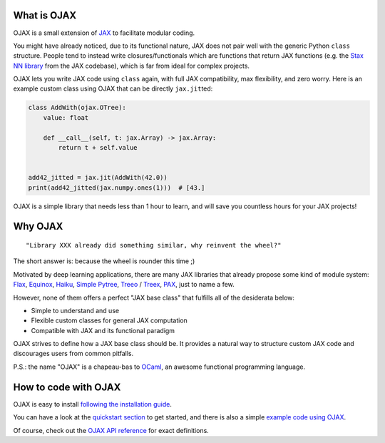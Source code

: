 What is OJAX
------------

OJAX is a small extension of `JAX`_ to facilitate modular coding.

You might have already noticed, due to its functional nature, JAX does not pair
well with the generic Python ``class`` structure. People tend to instead write
closures/functionals which are functions that return JAX functions (e.g. the
`Stax NN library`_ from the JAX codebase), which is far from ideal for complex
projects.

OJAX lets you write JAX code using ``class`` again, with full JAX compatibility,
max flexibility, and zero worry. Here is an example custom class using OJAX
that can be directly ``jax.jit``\ ted:

.. code-block:: python

    class AddWith(ojax.OTree):
        value: float

        def __call__(self, t: jax.Array) -> jax.Array:
            return t + self.value


    add42_jitted = jax.jit(AddWith(42.0))
    print(add42_jitted(jax.numpy.ones(1)))  # [43.]

OJAX is a simple library that needs less than 1 hour to learn, and will save
you countless hours for your JAX projects!

Why OJAX
--------

::

  "Library XXX already did something similar, why reinvent the wheel?"

The short answer is: because the wheel is rounder this time ;)

Motivated by deep learning applications, there are many JAX libraries that
already propose some kind of module system: `Flax`_, `Equinox`_, `Haiku`_,
`Simple Pytree`_, `Treeo`_ / `Treex`_, `PAX`_, just to name a few.

However, none of them offers a perfect "JAX base class" that fulfills all of
the desiderata below:

* Simple to understand and use
* Flexible custom classes for general JAX computation
* Compatible with JAX and its functional paradigm

OJAX strives to define how a JAX base class should be. It provides a natural 
way to structure custom JAX code and discourages users from common pitfalls.

P.S.: the name "OJAX" is a chapeau-bas to `OCaml <https://ocaml.org>`_, an
awesome functional programming language.

How to code with OJAX
---------------------

OJAX is easy to install `following the installation guide`_.

You can have a look at the `quickstart section`_ to get
started, and there is also a simple `example code using OJAX`_.

Of course, check out the `OJAX API reference`_ for exact
definitions.

..
  links
.. _Equinox: https://github.com/patrick-kidger/equinox
.. _Flax: https://github.com/google/flax
.. _Haiku: https://github.com/deepmind/dm-haiku
.. _InitVar: https://docs.python.org/3/library/dataclasses.html#init-only-variables
.. _JAX: https://jax.readthedocs.io
.. _OJAX API reference: https://ysngshn.github.io/ojax/modules.html
.. _PAX: https://github.com/NTT123/pax
.. _Stax NN library: https://github.com/google/jax/blob/main/jax/example_libraries/stax.py
.. _Simple Pytree: https://github.com/cgarciae/simple-pytree
.. _Treeo: https://github.com/cgarciae/treeo
.. _Treex: https://github.com/cgarciae/treex
.. _example code using OJAX: https://ysngshn.github.io/ojax/example.html
.. _following the installation guide: https://ysngshn.github.io/ojax/install.html
.. _quickstart section: https://ysngshn.github.io/ojax/quickstart.html
